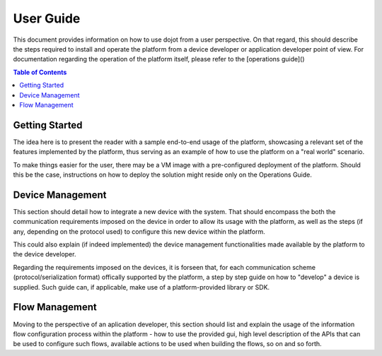User Guide
==========

This document provides information on how to use dojot from a user perspective. On that
regard, this should describe the steps required to install and operate the platform from a device
developer or application developer point of view. For documentation regarding the operation of the
platform itself, please refer to the [operations guide]()

.. contents:: Table of Contents
  :local:

Getting Started
---------------

The idea here is to present the reader with a sample end-to-end usage of the platform, showcasing
a relevant set of the features implemented by the platform, thus serving as an example of how to
use the platform on a "real world" scenario.

To make things easier for the user, there may be a VM image with a pre-configured deployment of the
platform. Should this be the case, instructions on how to deploy the solution might reside only on
the Operations Guide.

Device Management
-----------------

This section should detail how to integrate a new device with the system. That should encompass
the both the communication requirements imposed on the device in order to allow its usage with
the platform, as well as the steps (if any, depending on the protocol used) to configure this
new device within the platform.

This could also explain (if indeed implemented) the device management functionalities made available
by the platform to the device developer.

Regarding the requirements imposed on the devices, it is forseen that, for each communication scheme
(protocol/serialization format) offically supported by the platform, a step by step guide on
how to "develop" a device is supplied. Such guide can, if applicable, make use of a platform-provided
library or SDK.

Flow Management
---------------

Moving to the perspective of an aplication developer, this section should list and explain the usage
of the information flow configuration process within the platform - how to use the provided gui,
high level description of the APIs that can be used to configure such flows, available actions to
be used when building the flows, so on and so forth.
